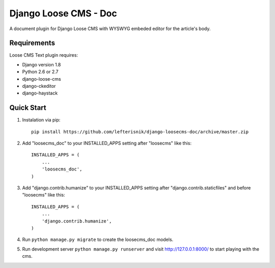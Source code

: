 ======================
Django Loose CMS - Doc
======================

A document plugin for Django Loose CMS with WYSWYG embeded editor for the article's body.

Requirements
------------

Loose CMS Text plugin requires:

* Django version 1.8
* Python 2.6 or 2.7
* django-loose-cms
* django-ckeditor
* django-haystack

Quick Start
-----------

1. Instalation via pip::

    pip install https://github.com/lefterisnik/django-loosecms-doc/archive/master.zip

2. Add "loosecms_doc" to your INSTALLED_APPS setting after "loosecms" like this::

    INSTALLED_APPS = (
        ...
        'loosecms_doc',
    )

3. Add "django.contrib.humanize" to your INSTALLED_APPS setting after "django.contrib.staticfiles" and before "loosecms"
   like this::

    INSTALLED_APPS = (
        ...
        'django.contrib.humanize',
    )

4. Run ``python manage.py migrate`` to create the loosecms_doc models.

5. Run development server ``python manage.py runserver`` and visit http://127.0.0.1:8000/ to start
   playing with the cms.